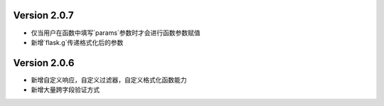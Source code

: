 .. py:currentmodule:: pre_request


Version 2.0.7
--------------

- 仅当用户在函数中填写`params`参数时才会进行函数参数赋值
- 新增`flask.g`传递格式化后的参数


Version 2.0.6
---------------

- 新增自定义响应，自定义过滤器，自定义格式化函数能力
- 新增大量跨字段验证方式

